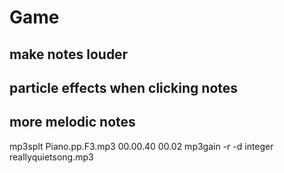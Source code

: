 * Game
** make notes louder
** particle effects when clicking notes
** more melodic notes


mp3splt Piano.pp.F3.mp3 00.00.40 00.02
mp3gain -r -d integer reallyquietsong.mp3


